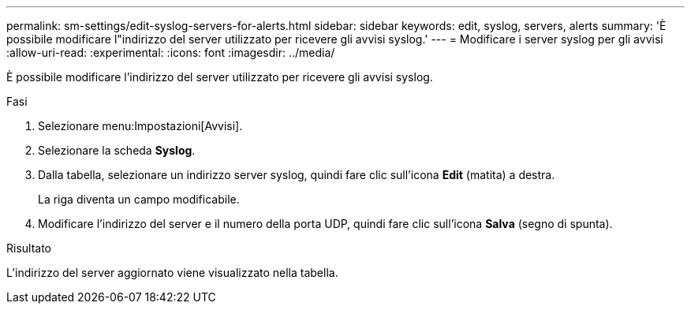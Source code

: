 ---
permalink: sm-settings/edit-syslog-servers-for-alerts.html 
sidebar: sidebar 
keywords: edit, syslog, servers, alerts 
summary: 'È possibile modificare l"indirizzo del server utilizzato per ricevere gli avvisi syslog.' 
---
= Modificare i server syslog per gli avvisi
:allow-uri-read: 
:experimental: 
:icons: font
:imagesdir: ../media/


[role="lead"]
È possibile modificare l'indirizzo del server utilizzato per ricevere gli avvisi syslog.

.Fasi
. Selezionare menu:Impostazioni[Avvisi].
. Selezionare la scheda *Syslog*.
. Dalla tabella, selezionare un indirizzo server syslog, quindi fare clic sull'icona *Edit* (matita) a destra.
+
La riga diventa un campo modificabile.

. Modificare l'indirizzo del server e il numero della porta UDP, quindi fare clic sull'icona *Salva* (segno di spunta).


.Risultato
L'indirizzo del server aggiornato viene visualizzato nella tabella.
